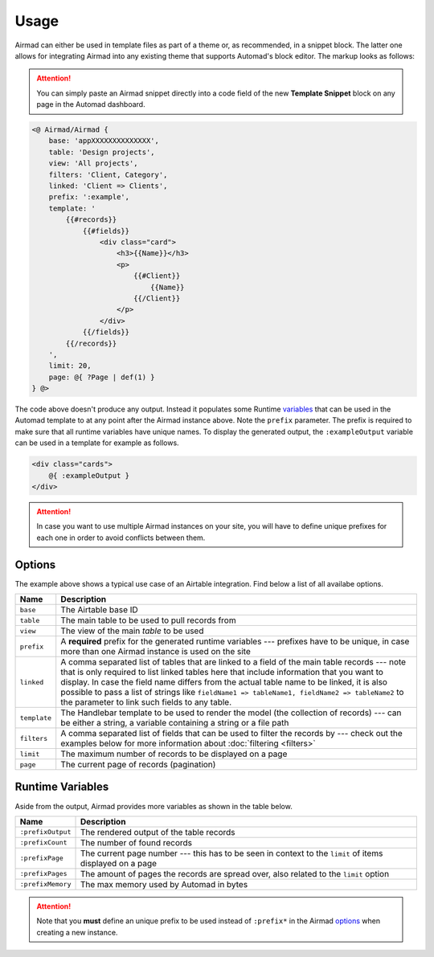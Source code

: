 Usage
=====

Airmad can either be used in template files as part of a theme or, as recommended, 
in a snippet block. The latter one allows for integrating Airmad into any existing 
theme that supports Automad's block editor. The markup looks as follows:

.. attention::

    You can simply paste an Airmad snippet directly into a code field of the new 
    **Template Snippet** block on any page in the Automad dashboard. 

.. code-block:: php

    <@ Airmad/Airmad {
        base: 'appXXXXXXXXXXXXXX',
        table: 'Design projects',
        view: 'All projects',
        filters: 'Client, Category',
        linked: 'Client => Clients',
        prefix: ':example',
        template: '
            {{#records}}
                {{#fields}}
                    <div class="card">
                        <h3>{{Name}}</h3>
                        <p>
                            {{#Client}}
                                {{Name}}
                            {{/Client}}
                        </p>
                    </div>
                {{/fields}}
            {{/records}}
        ',
        limit: 20,
        page: @{ ?Page | def(1) }
    } @>

The code above doesn't produce any output. Instead it populates some Runtime 
`variables <#runtime-variables>`_ that can be used in the 
Automad template to at any point after the Airmad instance above. Note the ``prefix`` 
parameter. The prefix is required to make sure that all runtime variables have unique names.
To display the generated output, the ``:exampleOutput`` variable can be used in a 
template for example as follows.

.. code-block:: php

    <div class="cards">
        @{ :exampleOutput }
    </div>

.. attention:: 

    In case you want to use multiple Airmad instances on your site, you will have to 
    define unique prefixes for each one in order to avoid conflicts between them. 

Options
-------

The example above shows a typical use case of an Airtable integration. 
Find below a list of all availabe options.

==============  ====================================================================================
Name            Description
==============  ====================================================================================
``base``        The Airtable base ID
``table``       The main table to be used to pull records from
``view``        The view of the main `table` to be used
``prefix``      A **required** prefix for the generated runtime variables --- 
                prefixes have to be unique, in case 
                more than one Airmad instance is used on the site 
``linked``      A comma separated list of tables that are linked to a field  
                of the main table records --- note that is only required to list linked tables 
                here that include information that you want to display. In case the field name 
                differs from the actual table name to be linked, it is also possible to pass 
                a list of strings like ``fieldName1 => tableName1, fieldName2 => tableName2`` 
                to the parameter to link such fields to any table.
``template``    The Handlebar template to be used to render the model 
                (the collection of records) --- 
                can be either a string, a variable containing a string or a file path
``filters``     A comma separated list of fields that can be used to filter the records by --- 
                check out the examples below for more information about :doc:`filtering <filters>`
``limit``       The maximum number of records to be displayed on a page
``page``        The current page of records (pagination)
==============  ====================================================================================

Runtime Variables
-----------------

Aside from the output, Airmad provides more variables as shown in the table below.

==================  ===============
Name                Description
==================  ===============
``:prefixOutput``   The rendered output of the table records
``:prefixCount``    The number of found records
``:prefixPage``     The current page number --- this has to be seen in context to 
                    the ``limit`` of items displayed on a page
``:prefixPages``    The amount of pages the records are spread over, 
                    also related to the ``limit`` option
``:prefixMemory``   The max memory used by Automad in bytes
==================  ===============

.. attention::

    Note that you **must** define an unique prefix to be used instead of ``:prefix*`` in the 
    Airmad `options <#options>`_ when creating a new instance.

